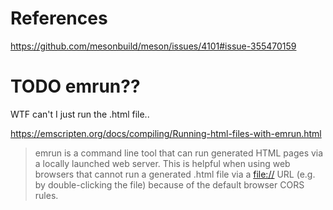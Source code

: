 * References
  https://github.com/mesonbuild/meson/issues/4101#issue-355470159
* TODO emrun??
  WTF can't I just run the .html file..
  
  https://emscripten.org/docs/compiling/Running-html-files-with-emrun.html
  #+BEGIN_QUOTE
  emrun is a command line tool that can run generated HTML pages via a
  locally launched web server. This is helpful when using web browsers
  that cannot run a generated .html file via a file:// URL (e.g. by
  double-clicking the file) because of the default browser CORS rules.
  #+END_QUOTE
